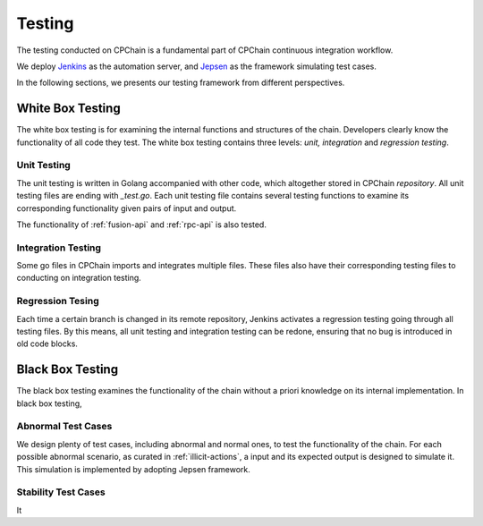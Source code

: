.. _test-overview:

Testing
==================

The testing conducted on CPChain is a fundamental part of CPChain continuous integration workflow.

We deploy `Jenkins`_ as the automation server, and `Jepsen`_ as the framework simulating test cases.

.. _`Jenkins`: https://github.com/CPChain/chain/releases
.. _`Jepsen`: https://jepsen.io/

In the following sections, we presents our testing framework from different perspectives.

White Box Testing
--------------------------------------

The white box testing is for examining the internal functions and structures of the chain.
Developers clearly know the functionality of all code they test.
The white box testing contains three levels: *unit, integration* and *regression testing*.


Unit Testing
++++++++++++++

The unit testing is written in Golang accompanied with other code,
which altogether stored in CPChain `repository`.
All unit testing files are ending with `_test.go`.
Each unit testing file contains several testing functions to
examine its corresponding functionality given pairs of input and output.

.. _`repository`: https://bitbucket.org/cpchain/chain/src/master/

The functionality of :ref:`fusion-api` and :ref:`rpc-api` is also tested.


Integration Testing
++++++++++++++++++++++

Some go files in CPChain imports and integrates multiple files.
These files also have their corresponding testing files to
conducting on integration testing.


Regression Tesing
++++++++++++++++++++

Each time a certain branch is changed in its remote repository,
Jenkins activates a regression testing going through all testing files.
By this means, all unit testing and integration testing can be redone,
ensuring that no bug is introduced in old code blocks.


Black Box Testing
----------------------

The black box testing examines the functionality of the chain
without a priori knowledge on its internal implementation.
In black box testing,

Abnormal Test Cases
++++++++++++++++++++

We design plenty of test cases, including abnormal and normal ones,
to test the functionality of the chain.
For each possible abnormal scenario, as curated in :ref:`illicit-actions`,
a input and its expected output is designed to simulate it.
This simulation is implemented by adopting Jepsen framework.

Stability Test Cases
+++++++++++++++++++++++

It





